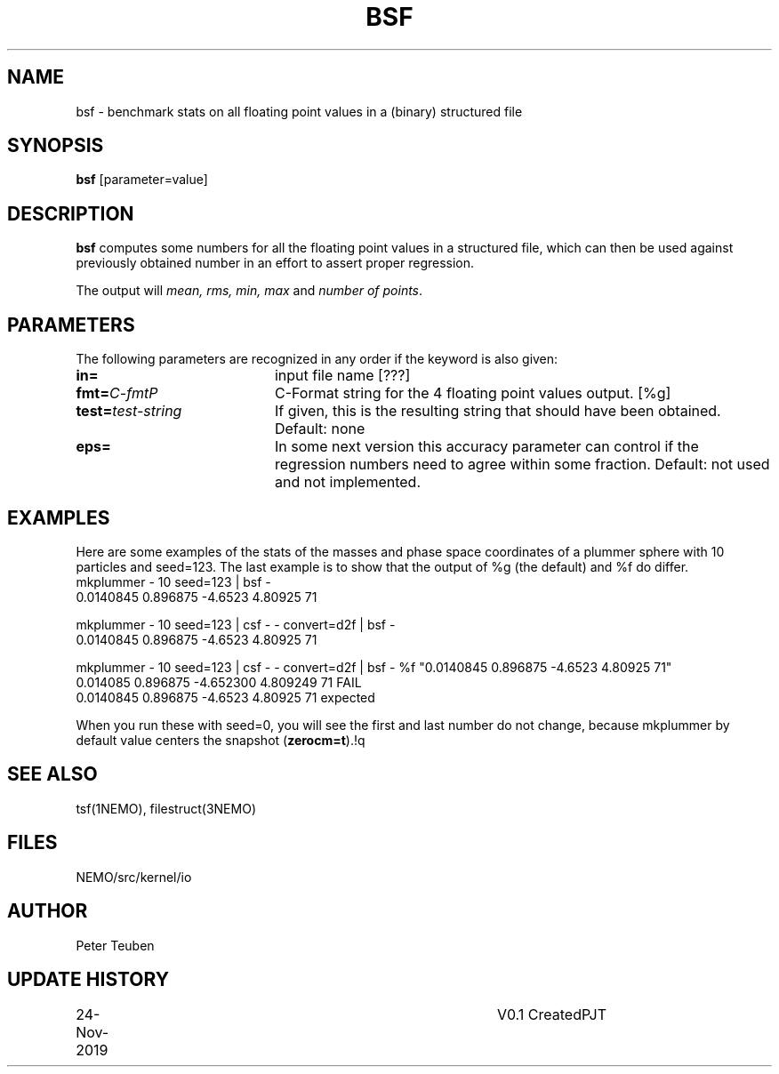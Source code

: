 .TH BSF 1NEMO "24 November 2019"
.SH NAME
bsf \- benchmark stats on all floating point values in a (binary) structured file
.SH SYNOPSIS
\fBbsf\fP [parameter=value]
.SH DESCRIPTION
\fBbsf\fP computes some numbers for all the floating point values in a structured
file, which can then be used against previously obtained number in an effort
to assert proper regression.
.PP
The output will \fImean, rms, min, max\fP and \fInumber of points\fP.
.SH PARAMETERS
The following parameters are recognized in any order if the keyword
is also given:
.TP 20
\fBin=\fP
input file name [???]
.TP
\fBfmt=\fP\fIC-fmt\P
C-Format string for the 4 floating point values output.  [%g]
.TP
\fBtest=\fP\fItest-string\fP
If given, this is the resulting string that should have been obtained. Default: none
.TP
\fBeps=\fP
In some next version this accuracy parameter
can control if the regression numbers need to agree within some fraction.
Default: not used and not implemented.
.SH EXAMPLES
Here are some examples of the stats of the masses and phase space coordinates of
a plummer sphere with 10 particles and seed=123. The last example is to show that
the output of %g (the default) and %f do differ.
.nf
    mkplummer - 10 seed=123 | bsf -
    0.0140845 0.896875 -4.6523 4.80925 71
    
    mkplummer - 10 seed=123 | csf - - convert=d2f | bsf -
    0.0140845 0.896875 -4.6523 4.80925 71

    mkplummer - 10 seed=123 | csf - - convert=d2f | bsf - %f "0.0140845 0.896875 -4.6523 4.80925 71"
    0.014085 0.896875 -4.652300 4.809249 71 FAIL
    0.0140845 0.896875 -4.6523 4.80925 71 expected

.fi
When you run these with seed=0, you will see the first and last number do not change,
because mkplummer by default value centers the snapshot (\fBzerocm=t\fP).!q
.SH SEE ALSO
tsf(1NEMO), filestruct(3NEMO)
.SH FILES
NEMO/src/kernel/io
.SH AUTHOR
Peter Teuben
.SH UPDATE HISTORY
.nf
.ta +1.0i +4.0i
24-Nov-2019	V0.1 Created		PJT
.fi
